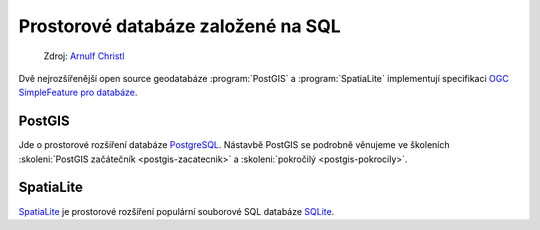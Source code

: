 Prostorové databáze založené na SQL
-----------------------------------

.. figure:: images/BxW_xy5CIAEQONU.jpg
   :class: small    

   Zdroj: `Arnulf Christl <https://twitter.com/sevenspatial/status/510524995584270337/photo/1>`_

Dvě nejrozšířenější open source geodatabáze :program:`PostGIS` a :program:`SpatiaLite`
implementují specifikaci `OGC SimpleFeature pro databáze
<http://www.opengeospatial.org/standards/sfs>`_.

PostGIS
^^^^^^^

Jde o prostorové rozšíření databáze `PostgreSQL <http://www.postgresql.org>`_.
Nástavbě PostGIS se podrobně věnujeme ve školeních 
:skoleni:`PostGIS začátečník <postgis-zacatecnik>` a :skoleni:`pokročilý <postgis-pokrocily>`.

SpatiaLite
^^^^^^^^^^

`SpatiaLite <http://spatialite.org>`_ je prostorové rozšíření populární
souborové SQL databáze `SQLite <http://sqlite.org>`_.

